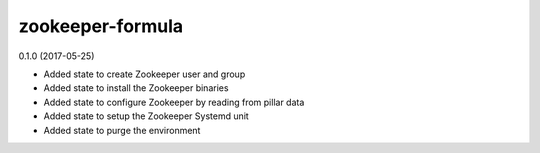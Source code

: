 zookeeper-formula
=================

0.1.0 (2017-05-25)

- Added state to create Zookeeper user and group
- Added state to install the Zookeeper binaries
- Added state to configure Zookeeper by reading from pillar data
- Added state to setup the Zookeeper Systemd unit
- Added state to purge the environment
